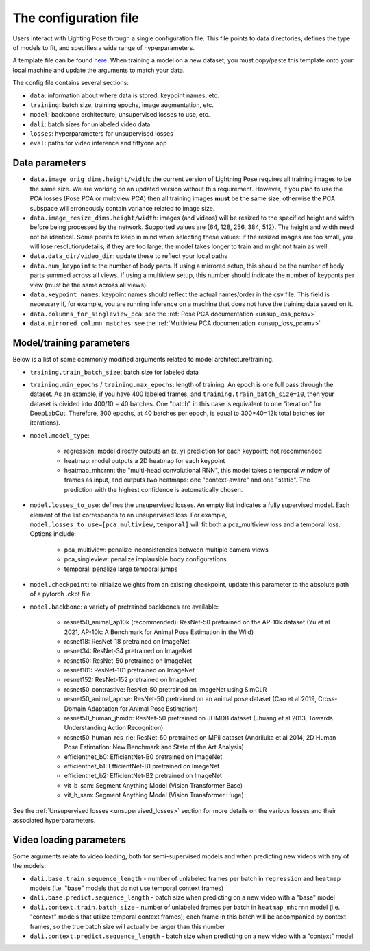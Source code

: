 .. _config_file:

######################
The configuration file
######################

Users interact with Lighting Pose through a single configuration file. This file points to data
directories, defines the type of models to fit, and specifies a wide range of hyperparameters.

A template file can be found
`here <https://github.com/danbider/lightning-pose/blob/main/scripts/configs/config_default.yaml>`_.
When training a model on a new dataset, you must copy/paste this template onto your local machine
and update the arguments to match your data.

The config file contains several sections:

* ``data``: information about where data is stored, keypoint names, etc.
* ``training``: batch size, training epochs, image augmentation, etc.
* ``model``: backbone architecture, unsupervised losses to use, etc.
* ``dali``: batch sizes for unlabeled video data
* ``losses``: hyperparameters for unsupervised losses
* ``eval``: paths for video inference and fiftyone app

Data parameters
===============

* ``data.image_orig_dims.height/width``: the current version of Lightning Pose requires all
  training images to be the same size.
  We are working on an updated version without this requirement.
  However, if you plan to use the PCA losses (Pose PCA or multiview PCA) then all training images
  **must** be the same size, otherwise the PCA subspace will erroneously contain variance related
  to image size.

* ``data.image_resize_dims.height/width``: images (and videos) will be resized to the specified
  height and width before being processed by the network.
  Supported values are {64, 128, 256, 384, 512}.
  The height and width need not be identical.
  Some points to keep in mind when selecting these values:
  if the resized images are too small, you will lose resolution/details;
  if they are too large, the model takes longer to train and might not train as well.

* ``data.data_dir/video_dir``: update these to reflect your local paths

* ``data.num_keypoints``: the number of body parts.
  If using a mirrored setup, this should be the number of body parts summed across all views.
  If using a multiview setup, this number should indicate the number of keyponts per view
  (must be the same across all views).

* ``data.keypoint_names``: keypoint names should reflect the actual names/order in the csv file.
  This field is necessary if, for example, you are running inference on a machine that does not
  have the training data saved on it.

* ``data.columns_for_singleview_pca``: see the :ref:`Pose PCA documentation <unsup_loss_pcasv>`

* ``data.mirrored_column_matches``: see the :ref:`Multiview PCA documentation <unsup_loss_pcamv>`


Model/training parameters
=========================

Below is a list of some commonly modified arguments related to model architecture/training.

* ``training.train_batch_size``: batch size for labeled data

* ``training.min_epochs`` / ``training.max_epochs``: length of training.
  An epoch is one full pass through the dataset.
  As an example, if you have 400 labeled frames, and ``training.train_batch_size=10``, then your
  dataset is divided into 400/10 = 40 batches.
  One "batch" in this case is equivalent to one "iteration" for DeepLabCut.
  Therefore, 300 epochs, at 40 batches per epoch, is equal to 300*40=12k total batches
  (or iterations).

* ``model.model_type``:

    * regression: model directly outputs an (x, y) prediction for each keypoint; not recommended
    * heatmap: model outputs a 2D heatmap for each keypoint
    * heatmap_mhcrnn: the "multi-head convolutional RNN", this model takes a temporal window of
      frames as input, and outputs two heatmaps: one "context-aware" and one "static".
      The prediction with the highest confidence is automatically chosen.

* ``model.losses_to_use``: defines the unsupervised losses.
  An empty list indicates a fully supervised model.
  Each element of the list corresponds to an unsupervised loss.
  For example, ``model.losses_to_use=[pca_multiview,temporal]`` will fit both a pca_multiview loss
  and a temporal loss. Options include:

    * pca_multiview: penalize inconsistencies between multiple camera views
    * pca_singleview: penalize implausible body configurations
    * temporal: penalize large temporal jumps

* ``model.checkpoint``: to initialize weights from an existing checkpoint, update this parameter
  to the absolute path of a pytorch .ckpt file

* ``model.backbone``: a variety of pretrained backbones are available:

    * resnet50_animal_ap10k (recommended): ResNet-50 pretrained on the AP-10k dataset (Yu et al 2021, AP-10k: A Benchmark for Animal Pose Estimation in the Wild)
    * resnet18: ResNet-18 pretrained on ImageNet
    * resnet34: ResNet-34 pretrained on ImageNet
    * resnet50: ResNet-50 pretrained on ImageNet
    * resnet101: ResNet-101 pretrained on ImageNet
    * resnet152: ResNet-152 pretrained on ImageNet
    * resnet50_contrastive: ResNet-50 pretrained on ImageNet using SimCLR
    * resnet50_animal_apose: ResNet-50 pretrained on an animal pose dataset (Cao et al 2019, Cross-Domain Adaptation for Animal Pose Estimation)
    * resnet50_human_jhmdb: ResNet-50 pretrained on JHMDB dataset (Jhuang et al 2013, Towards Understanding Action Recognition)
    * resnet50_human_res_rle: ResNet-50 pretrained on MPii dataset (Andriluka et al 2014, 2D Human Pose Estimation: New Benchmark and State of the Art Analysis)
    * efficientnet_b0: EfficientNet-B0 pretrained on ImageNet
    * efficientnet_b1: EfficientNet-B1 pretrained on ImageNet
    * efficientnet_b2: EfficientNet-B2 pretrained on ImageNet
    * vit_b_sam: Segment Anything Model (Vision Transformer Base)
    * vit_h_sam: Segment Anything Model (Vision Transformer Huge)

See the :ref:`Unsupervised losses <unsupervised_losses>` section for more details on the various
losses and their associated hyperparameters.


Video loading parameters
========================

Some arguments relate to video loading, both for semi-supervised models and when predicting new
videos with any of the models:

* ``dali.base.train.sequence_length`` - number of unlabeled frames per batch in ``regression`` and ``heatmap`` models (i.e. "base" models that do not use temporal context frames)
* ``dali.base.predict.sequence_length`` - batch size when predicting on a new video with a "base" model
* ``dali.context.train.batch_size`` - number of unlabeled frames per batch in ``heatmap_mhcrnn`` model (i.e. "context" models that utilize temporal context frames); each frame in this batch will be accompanied by context frames, so the true batch size will actually be larger than this number
* ``dali.context.predict.sequence_length`` - batch size when predicting on a new video with a "context" model
